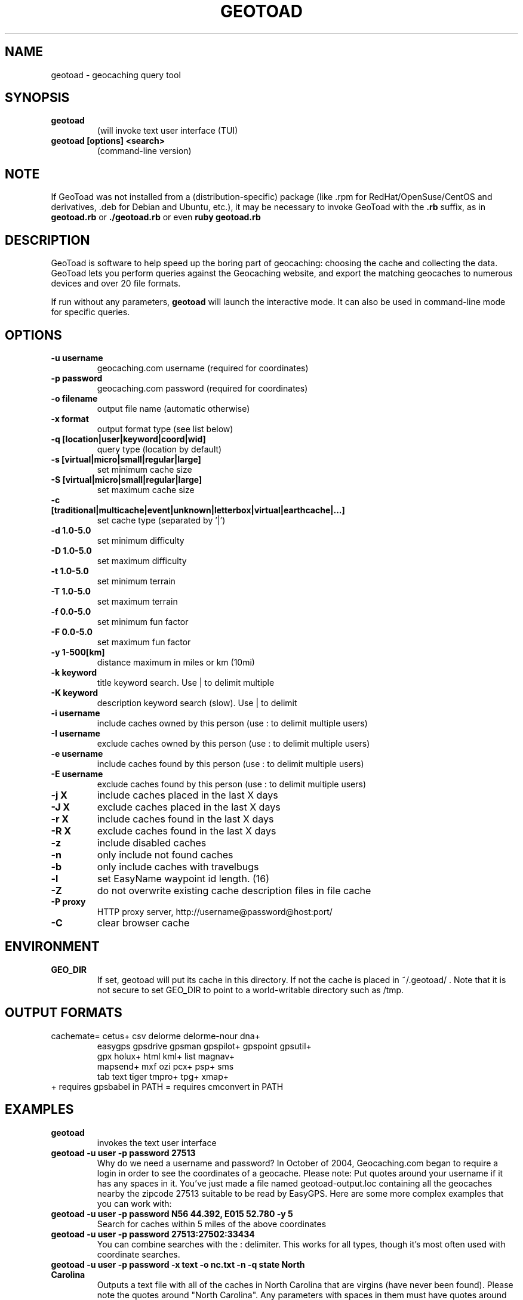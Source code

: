 .TH GEOTOAD 1
.SH NAME
geotoad \- geocaching query tool
.SH SYNOPSIS
.TP
.B geotoad
 (will invoke text user interface (TUI)
.TP
.B geotoad [options] <search>
 (command-line version)
.SH NOTE
If GeoToad was not installed from a (distribution-specific) package
(like .rpm for RedHat/OpenSuse/CentOS and derivatives, .deb for Debian
and Ubuntu, etc.), it may be necessary to invoke GeoToad with the
.B .rb
suffix, as in
.B geotoad.rb
or
.B ./geotoad.rb
or even
.B ruby geotoad.rb
.
.SH DESCRIPTION
GeoToad is software to help speed up the boring part of geocaching:
choosing the cache and collecting the data. GeoToad lets you perform
queries against the Geocaching website, and export the matching geocaches
to numerous devices and over 20 file formats.
.P
If run without any parameters,
.B geotoad
will launch the interactive mode.
It can also be used in command-line mode for specific queries.
.SH OPTIONS
.TP
.B -u username
geocaching.com username (required for coordinates)
.TP
.B -p password
geocaching.com password (required for coordinates)
.TP
.B -o filename
output file name (automatic otherwise)
.TP
.B -x format
output format type (see list below)
.TP
.B -q [location|user|keyword|coord|wid]
query type (location by default)
.TP
.B -s [virtual|micro|small|regular|large]
set minimum cache size
.TP
.B -S [virtual|micro|small|regular|large]
set maximum cache size
.TP
.B -c [traditional|multicache|event|unknown|letterbox|virtual|earthcache|...]
set cache type (separated by '|')
.TP
.B -d 1.0-5.0
set minimum difficulty
.TP
.B -D 1.0-5.0
set maximum difficulty
.TP
.B -t 1.0-5.0
set minimum terrain
.TP
.B -T 1.0-5.0
set maximum terrain
.TP
.B -f 0.0-5.0
set minimum fun factor
.TP
.B -F 0.0-5.0
set maximum fun factor
.TP
.B -y 1-500[km]
distance maximum in miles or km (10mi)
.TP
.B -k keyword
title keyword search. Use | to delimit multiple
.TP
.B -K keyword
description keyword search (slow). Use | to delimit
.TP
.B -i username
include caches owned by this person (use : to delimit multiple users)
.TP
.B -I username
exclude caches owned by this person (use : to delimit multiple users)
.TP
.B -e username
include caches found by this person (use : to delimit multiple users)
.TP
.B -E username
exclude caches found by this person (use : to delimit multiple users)
.TP
.B -j X
include caches placed in the last X days
.TP
.B -J X
exclude caches placed in the last X days
.TP
.B -r X
include caches found in the last X days
.TP
.B -R X
exclude caches found in the last X days
.TP
.B -z
include disabled caches
.TP
.B -n
only include not found caches
.TP
.B -b
only include caches with travelbugs
.TP
.B -l
set EasyName waypoint id length. (16)
.TP
.B -Z
do not overwrite existing cache description files in file cache
.TP
.B -P proxy
HTTP proxy server, http://username@password@host:port/
.TP
.B -C
clear browser cache
.SH ENVIRONMENT
.TP
.B GEO_DIR
If set, geotoad will put its cache in this directory. If not the cache is
placed in ~/.geotoad/ . Note that it is not secure to set GEO_DIR to point
to a world-writable directory such as /tmp.
.SH OUTPUT FORMATS
.TP
 cachemate=   cetus+       csv          delorme      delorme-nour dna+
 easygps      gpsdrive     gpsman       gpspilot+    gpspoint     gpsutil+
 gpx          holux+       html         kml+         list         magnav+
 mapsend+     mxf          ozi          pcx+         psp+         sms
 tab          text         tiger        tmpro+       tpg+         xmap+
.TP
    + requires gpsbabel in PATH           = requires cmconvert in PATH
.SH EXAMPLES
.TP
.B  geotoad
invokes the text user interface
.TP
.B  geotoad -u user -p password 27513
Why do we need a username and password? In October of 2004, Geocaching.com
began to require a login in order to see the coordinates of a geocache.
Please note: Put quotes around your username if it has any spaces in it.
You've just made a file named geotoad-output.loc containing all the
geocaches nearby the zipcode 27513 suitable to be read by EasyGPS. Here are
some more complex examples that you can work with:
.TP
.B  geotoad -u user -p password "N56 44.392, E015 52.780"  -y 5
Search for caches within 5 miles of the above coordinates
.TP
.B  geotoad -u user -p password 27513:27502:33434
You can combine searches with the : delimiter. This works for all types,
though it's most often used with coordinate searches.
.TP
.B  geotoad -u user -p password -x text -o nc.txt -n -q state "North Carolina"
Outputs a text file with all of the caches in North Carolina that are
virgins (have never been found).
Please note the quotes around "North Carolina". Any parameters with spaces in
them must have quotes around them.
.TP
.B  geotoad -u user -p password -t 2.5 -x vcf -E "helixblue:Sallad" -o charlotte.vcf 28272
Gets every cache in the 100 mile radius of zipcode 28272, with a terrain
score of 2.5 or higher, and that helixblue and Sallad have not visited.
Outputs a VCF format file, which is usable by iPod's and other devices.
.TP
.B  geotoad -u user -p password -x html -b -K 'stream|creek|lake|river|ocean' -o watery.html -q state Indiana
Gets every cache in the state with travel bugs that matches those water keywords.
Makes a pretty HTML file out of it.
.TP
.B  geotoad -u user -p password -x gpx -o mylocal.gpx -z -y 1.75 -T 4 -q coord "N 51 23.456 E 012 34.567"
Create a GPX (1.0.1, with attributes) file with all caches around the location above,
max. 1.75 miles away, terrain value below or equal 4, include disabled ones.
.SH AUTHOR
Thomas Stromberg and The GeoToad Project
